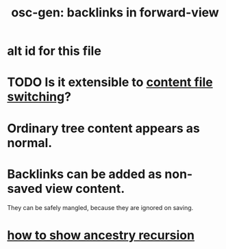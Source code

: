 :PROPERTIES:
:ID:       162be6d0-208c-4eec-9886-aa0f368fdda2
:END:
#+title: osc-gen: backlinks in forward-view
* alt id for this file
:PROPERTIES:
:ID:       7d610433-1fb7-4a84-8903-1a7f9212a4a7
:END:
* TODO Is it extensible to [[https://github.com/JeffreyBenjaminBrown/public_notes_with_github-navigable_links/blob/master/osc_gen_content_context_switching.org#alt-id][content file switching]]?
* Ordinary tree content appears as normal.
* Backlinks can be added as non-saved view content.
  They can be safely mangled,
  because they are ignored on saving.
* [[https://github.com/JeffreyBenjaminBrown/public_notes_with_github-navigable_links/blob/master/oscillable_generations_view_for_org_roam.org#ancestry-context-switching][how to show ancestry recursion]]
